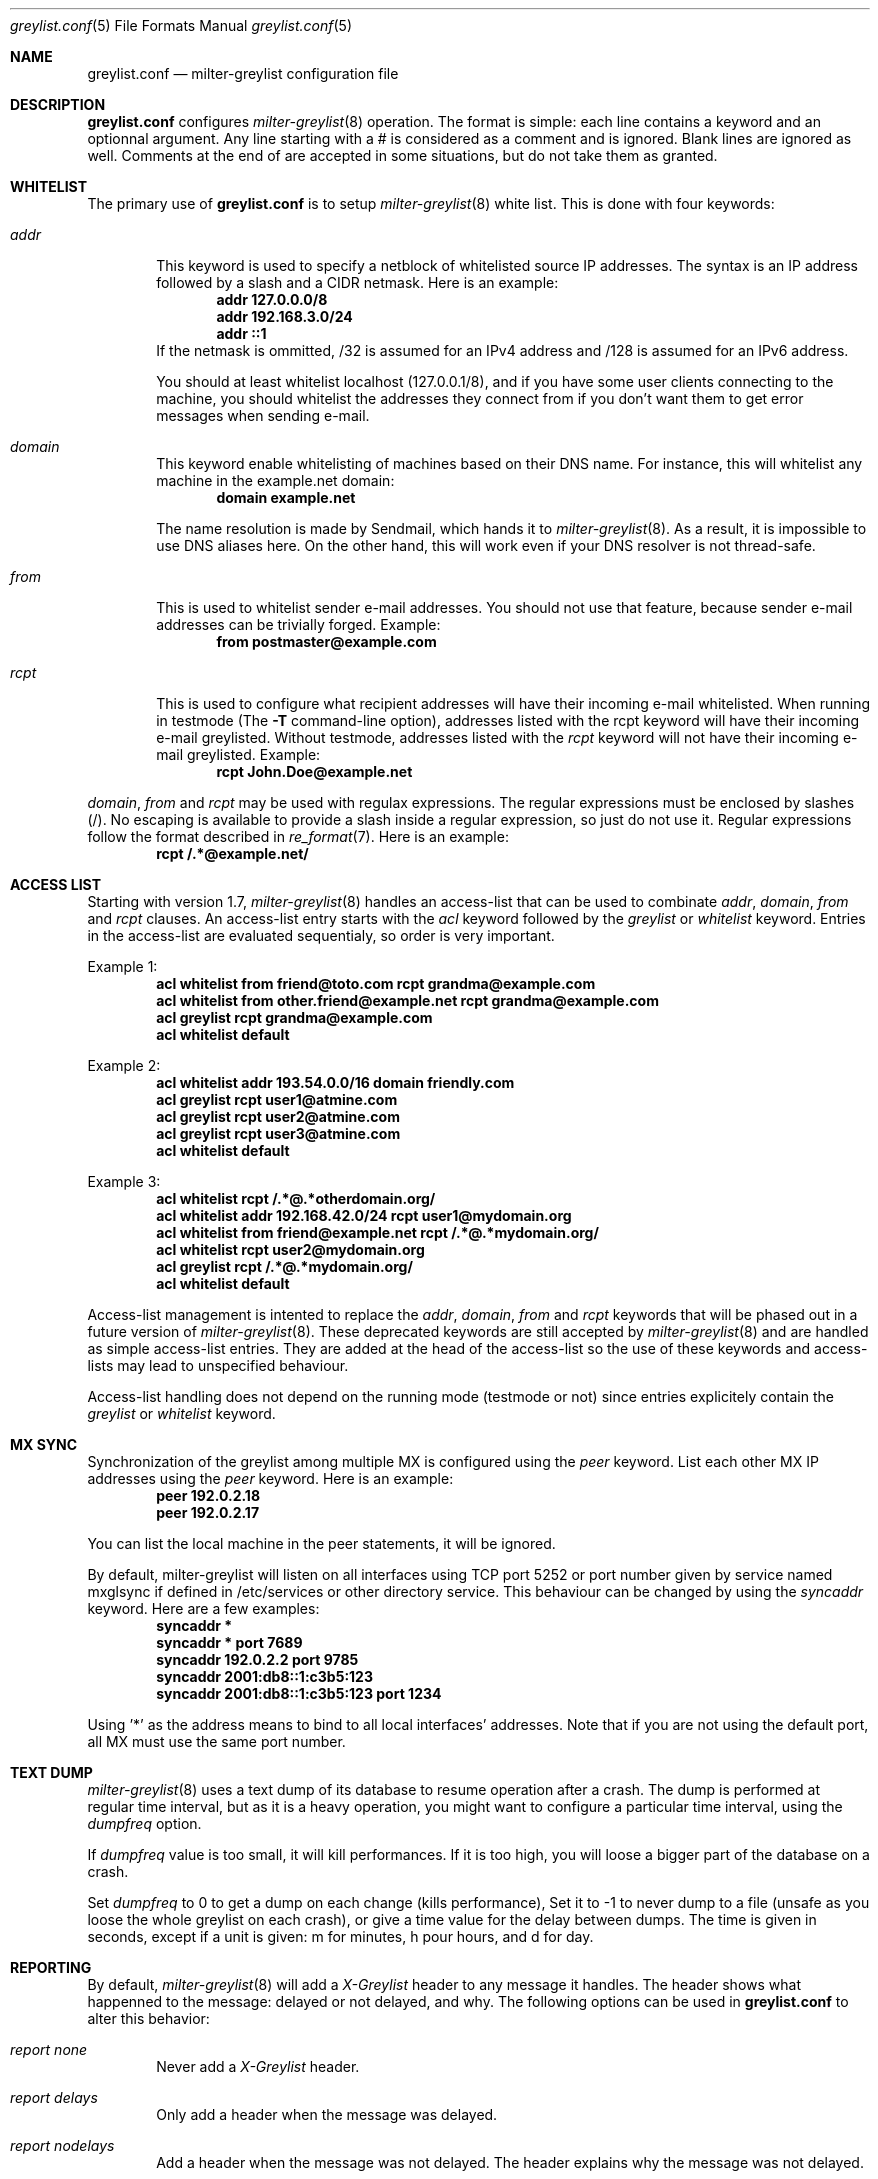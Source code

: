 .\"
.\" $Id: greylist.conf.5,v 1.15 2004/12/08 22:23:09 manu Exp $
.\"
.\" Copyright (c) 2004 Emmanuel Dreyfus
.\" All rights reserved.
.\"
.\" Redistribution and use in source and binary forms, with or without
.\" modification, are permitted provided that the following conditions
.\" are met:
.\" 1. Redistributions of source code must retain the above copyright
.\"    notice, this list of conditions and the following disclaimer.
.\" 2. Redistributions in binary form must reproduce the above copyright
.\"    notice, this list of conditions and the following disclaimer in the
.\"    documentation and/or other materials provided with the distribution.
.\" 3. All advertising materials mentioning features or use of this software
.\"    must display the following acknowledgement:
.\"        This product includes software developed by Emmanuel Dreyfus
.\"
.\" THIS SOFTWARE IS PROVIDED ``AS IS'' AND ANY EXPRESS OR IMPLIED
.\" WARRANTIES, INCLUDING, BUT NOT LIMITED TO, THE IMPLIED WARRANTIES
.\" OF MERCHANTABILITY AND FITNESS FOR A PARTICULAR PURPOSE ARE
.\" DISCLAIMED. IN NO EVENT SHALL THE AUTHOR BE LIABLE FOR ANY DIRECT,
.\" INDIRECT, INCIDENTAL, SPECIAL, EXEMPLARY, OR CONSEQUENTIAL DAMAGES
.\" (INCLUDING, BUT NOT LIMITED TO, PROCUREMENT OF SUBSTITUTE GOODS OR
.\" SERVICES; LOSS OF USE, DATA, OR PROFITS; OR BUSINESS INTERRUPTION)
.\" HOWEVER CAUSED AND ON ANY THEORY OF LIABILITY, WHETHER IN CONTRACT,
.\" STRICT LIABILITY, OR TORT (INCLUDING NEGLIGENCE OR OTHERWISE)
.\" ARISING IN ANY WAY OUT OF THE USE OF THIS SOFTWARE, EVEN IF ADVISED
.\" OF THE POSSIBILITY OF SUCH DAMAGE.
.\"

.Dd Mar 31, 2004
.Dt greylist.conf 5
.Os
.Sh NAME
.Nm greylist.conf
.Nd milter-greylist configuration file
.Sh DESCRIPTION
.Nm 
configures 
.Xr milter-greylist 8
operation. The format is simple: each line contains a keyword and an 
optionnal argument. Any line starting with a # is considered as a comment
and is ignored. Blank lines are ignored as well. Comments at the end of
are accepted in some situations, but do not take them as granted.
.Sh WHITELIST
The primary use of 
.Nm
is to setup 
.Xr milter-greylist 8 
white list. This is done with four keywords:
.Bl -tag -width flag
.It Ar addr
This keyword is used to specify a netblock of whitelisted source IP 
addresses. The syntax is an IP address followed by a slash and a CIDR
netmask. Here is an example:
.Dl addr 127.0.0.0/8
.Dl addr 192.168.3.0/24
.Dl addr ::1
If the netmask is ommitted, /32 is assumed for an IPv4 address and
/128 is assumed for an IPv6 address.
.Pp
You should at least whitelist localhost (127.0.0.1/8), and if you have
some user clients connecting to the machine, you should whitelist the
addresses they connect from if you don't want them to get error 
messages when sending e-mail.
.It Ar domain
This keyword enable whitelisting of machines based on their DNS name.
For instance, this will whitelist any machine in the example.net domain:
.Dl domain example.net
.Pp
The name resolution is made by Sendmail, which hands it to 
.Xr milter-greylist 8 .
As a result, it is impossible to use DNS aliases here. On the other
hand, this will work even if your DNS resolver is not thread-safe.
.It Ar from
This is used to whitelist sender e-mail addresses. You should not use
that feature, because sender e-mail addresses can be trivially forged.
Example:
.Dl from postmaster@example.com

.It Ar rcpt
This is used to configure what recipient addresses will have their
incoming e-mail whitelisted. When running in testmode (The
.Fl T 
command-line option), addresses listed with the rcpt keyword will have
their incoming e-mail greylisted. Without testmode, addresses listed
with the 
.Ar rcpt 
keyword will not have their incoming e-mail greylisted.
Example:
.Dl rcpt John.Doe@example.net
.El
.Pp
.Ar domain ,
.Ar from
and
.Ar rcpt
may be used with regulax expressions. The regular expressions must be
enclosed by slashes (/). No escaping is available to provide a slash
inside a regular expression, so just do not use it. Regular expressions
follow the format described in 
.Xr re_format 7 .
Here is an example:
.Dl rcpt /.*@example\.net/
.Sh ACCESS LIST
Starting with version 1.7, 
.Xr milter-greylist 8
handles an access-list that can be used to combinate 
.Ar addr ,
.Ar domain ,
.Ar from
and
.Ar rcpt
clauses.
An access-list entry starts with the
.Ar acl
keyword followed by the
.Ar greylist
or
.Ar whitelist
keyword. Entries in the access-list are evaluated sequentialy, so order is
very important.
.Pp
Example 1:
.Dl acl whitelist from friend@toto.com rcpt grandma@example.com
.Dl acl whitelist from other.friend@example.net rcpt grandma@example.com
.Dl acl greylist rcpt grandma@example.com
.Dl acl whitelist default
.Pp
Example 2:
.Dl acl whitelist addr 193.54.0.0/16 domain friendly.com
.Dl acl greylist rcpt user1@atmine.com
.Dl acl greylist rcpt user2@atmine.com
.Dl acl greylist rcpt user3@atmine.com
.Dl acl whitelist default
.Pp
Example 3:
.Dl acl whitelist rcpt /.*@.*otherdomain\.org/
.Dl acl whitelist addr 192.168.42.0/24 rcpt user1@mydomain.org
.Dl acl whitelist from friend@example.net rcpt /.*@.*mydomain\.org/
.Dl acl whitelist rcpt user2@mydomain.org
.Dl acl greylist rcpt /.*@.*mydomain\.org/
.Dl acl whitelist default
.Pp
Access-list management is intented to replace the
.Ar addr ,
.Ar domain ,
.Ar from
and
.Ar rcpt
keywords that will be phased out in a future version of
.Xr milter-greylist 8 .
These deprecated keywords are still accepted by
.Xr milter-greylist 8
and are handled as simple access-list entries. They are added at the head
of the access-list so the use of these keywords and access-lists may lead
to unspecified behaviour.
.Pp
Access-list handling does not depend on the running mode (testmode or not)
since entries explicitely contain the
.Ar greylist
or
.Ar whitelist
keyword.
.Sh MX SYNC
Synchronization of the greylist among multiple MX is configured using the 
.Ar peer 
keyword. List each other MX IP addresses using the 
.Ar peer 
keyword. Here is
an example:
.Dl peer 192.0.2.18
.Dl peer 192.0.2.17
.Pp
You can list the local machine in the peer statements, it will be ignored.
.Pp
By default, milter-greylist will listen on all interfaces using TCP port
5252 or port number given by service named mxglsync if defined in /etc/services
or other directory service. This behaviour can be changed by using the
.Ar syncaddr
keyword. Here are a few examples:
.Dl syncaddr *
.Dl syncaddr * port 7689
.Dl syncaddr 192.0.2.2 port 9785
.Dl syncaddr 2001:db8::1:c3b5:123
.Dl syncaddr 2001:db8::1:c3b5:123 port 1234
.Pp
Using '*' as the address means to bind to all local interfaces' addresses.
Note that if you are not using the default port, all MX must use the same 
port number. 
.Sh TEXT DUMP
.Xr milter-greylist 8
uses a text dump of its database to resume operation after a crash. The dump
is performed at regular time interval, but as it is a heavy operation,
you might want to configure a particular time interval, using the
.Ar dumpfreq
option. 
.Pp
If 
.Ar dumpfreq
value is too small, it will kill performances. If it is too high, 
you will loose a bigger part of the database on a crash. 
.Pp
Set 
.Ar dumpfreq
to 0 to get a dump on each change (kills performance),
Set it to -1 to never dump to a file (unsafe as you loose the whole 
greylist on each crash), or give a time value for the delay between dumps.
The time is given in seconds, except if a unit is given: m for minutes, 
h pour hours, and d for day.
.Sh REPORTING
By default, 
.Xr milter-greylist 8 
will add a 
.Ar X-Greylist
header to any message it handles. The header shows what happenned to the
message: delayed or not delayed, and why. The following options can be
used in
.Nm
to alter this behavior:
.Bl -tag -width flag
.It Ar report none
Never add a 
.Ar X-Greylist
header.
.It Ar report delays
Only add a header when the message was delayed.
.It Ar report nodelays
Add a header when the message was not delayed. The header explains why 
the message was not delayed.
.It Ar report all
Always add a header. This is the default.
.El
.Sh COMMAND-LINE FLAG EQUIVALENTS
Most 
.Xr milter-greylist 8
command-line options have equivalent that can be used in the 
configuration file. Note that if a command line option is supplied,
it will always override the configuration file.
.Pp
If a command-line equivalent keyword is used more than once, the last 
keyword will override the previous ones.
.Bl -tag -width flag
.It Ar verbose
Enable debug output. This is equivalent to the
.Fl d
flag.
.It Ar quiet
Do not tell clients how many time remains before their e-mail will
be accepted. This is equivalent to the
.Fl q
flag.
.It Ar nodetach
Do not fork and go into the background. This is equivalent to
.Fl D .
.It Ar noauth
Greylist clients regardless if they succeeded SMTP AUTH. Equivalent to
.Fl A .
.It Ar nospf
Greylist clients regardless if they are SPF-compliant. Equivalent to
.Fl S .
.It Ar testmode
Enable test mode. Equivalent to 
.Fl T .
.It Ar greylist
The argument sets how many time 
.Xr milter-greylist 8
will want the client to wait between the first attempt and the time
the message is accepted. The time is given in seconds, except if a 
unit is given: m for minutes, h pour hours, and d for day. 
The 
.Ar greylist 
keyword is equivalent to the
.Fl w 
option. Here is an example that sets the delay to 45 minutes:
.Dl greylist 45m
.It Ar autowhite
This sets the auto-whitelisting duration, like the
.Fl a
command-line option. As for the 
.Ar greylist keywords , 
units can be
supplied. Here is an example for a 3 days long auto-whitelisting:
.Dl autowhite 3d
.It Ar pidfile
This cause 
.Xr milter-greylist 8
to write its PID in the file given in argument, like the 
.Fl P
command line argument does. The path to the file
must be absolute and it must be enclosed with quotes. Here is an example:
.Dl pidfile Qq /var/run/greylist.pid 
.It Ar dumpfile
This chooses the location of the greylist dump file, like the
.Fl d
command line option does. The path must be absolute and enclosed by quotes.
Example:
.Dl dumpfile Qq /var/milter-greylist/greylist.db
.It Ar subnetmatch
This is equivalent to the 
.Fl L 
command line option. It takes a slash followed by a CIDR mask as argument, 
and it commands the subnet matching feature. Example, for a class C wide
matching:
.Dl subnetmatch /24
.It Ar subnetmatch6
This is equivalent to the
.Fl M
command line option. It takes a slash followed by a prefixlen as argument,
and it commands the subnet matching feature. Example, for a subnet wide
matching:
.Dl subnetmatch6 /64
.It Ar socket
Like the 
.Fl p
command line option, this keywords is used to specify the socket used
to communicate with
.Xr sendmail 8 .
It must be enclosed with quotes:
.Dl socket Qq /var/milter-greylist/milter-greylist.sock
.It Ar user
This keyword should be followed by a quoted user login. Like the 
.Fl u
option, this is used to run
.Xr milter-greylist 8 
as a non root user. here is an example:
.Dl user Qq smmsp
.El
.Sh MISCELANEOUS
This option has no command line equivalent:
.Bl -tag -width flag
.It Ar timeout
is used to control how long greylist tuples are retained in the database. 
Value is in seconds, except if a suffix is given (m for minutes, h for hours,
d for days). Default is 5 days.
.El
.Pp
The configuration file is reloaded automatically once it is modified and
a new e-mail gets in. Most configuration keywords will take effect
immediatly, except the following, which will only take effect after 
a restart of 
.Xr milter-greylist 8 : 
.Ar nodetach ,
.Ar pidfile ,
.Ar socket ,
and 
.Ar user .
.Pp
The 
.Ar dumpfreq
option can be dynamically changed, but change will only take effect 
after the next dump.
.Sh AUTHORS
.An Emmanuel Dreyfus Aq manu@netbsd.org
.Pp
milter-greylist
received many contributions from (in alphabetic order):
.An Attila Bruncsak ,
.An Remy Card ,
.An Alexandre Cherif ,
.An Cyril Guibourg ,
.An Mattieu Herrb ,
.An Dan Hollis ,
.An Christian Pelissier ,
.An Matthias Scheler ,
.An Wolfgang Solfrank ,
and
.An Hajimu Umemoto .
.Pp    
Thanks to
.An Helmut Messerer 
and    
.An Thomas Pfau
for their feebacks on the first releases of this software.
.Sh SEE ALSO
.Xr milter-greylist 8 ,
.Xr sendmail 8 , 
.Xr syslogd 8 .
.Pp
Evan Harris's paper
.Pa http://projects.puremagic.com/greylisting
.Pp
milter-greylist's web site:
.Pa http://hcpnet.free.fr/milter-greylist
